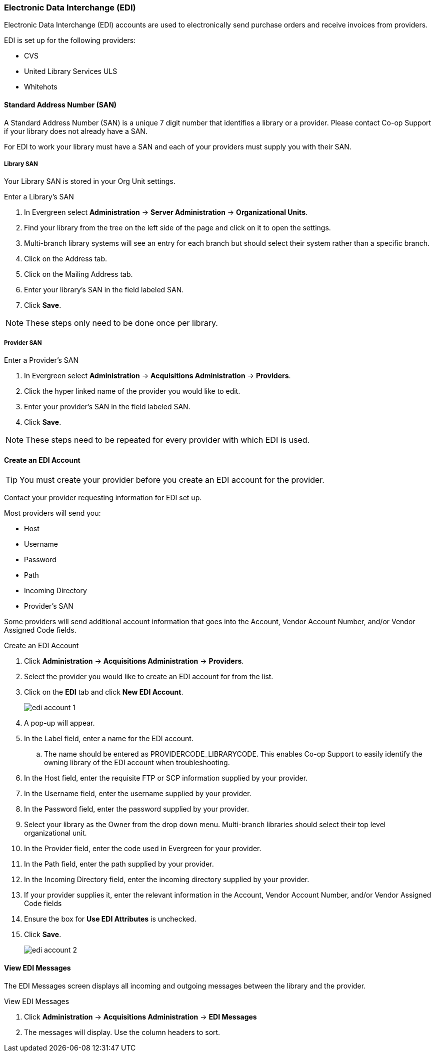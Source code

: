 Electronic Data Interchange (EDI)
~~~~~~~~~~~~~~~~~~~~~~~~~~~~~~~~~

anchor:edi[EDI]

Electronic Data Interchange (EDI) accounts are used to electronically send purchase orders and receive invoices from providers.

.EDI is set up for the following providers:
* CVS
* United Library Services ULS
* Whitehots

Standard Address Number (SAN)
^^^^^^^^^^^^^^^^^^^^^^^^^^^^^

A Standard Address Number (SAN) is a unique 7 digit number that identifies a library or a provider. Please contact 
Co-op Support if your library does not already have a SAN.

For EDI to work your library must have a SAN and each of your providers must supply you with their SAN.

Library SAN
+++++++++++

Your Library SAN is stored in your Org Unit settings.

.Enter a Library's SAN
. In Evergreen select *Administration* -> *Server Administration* -> *Organizational Units*.
. Find your library from the tree on the left side of the page and click on it to open the settings.
. Multi-branch library systems will see an entry for each branch but should select their 
system rather than a specific branch.
. Click on the Address tab.
. Click on the Mailing Address tab.
. Enter your library's SAN in the field labeled SAN.
. Click *Save*.

NOTE: These steps only need to be done once per library.

Provider SAN
++++++++++++

.Enter a Provider's SAN
. In Evergreen select *Administration* -> *Acquisitions Administration* -> *Providers*.
. Click the hyper linked name of the provider you would like to edit.
. Enter your provider's SAN in the field labeled SAN.
. Click *Save*.

NOTE: These steps need to be repeated for every provider with which EDI is used.

Create an EDI Account
^^^^^^^^^^^^^^^^^^^^^

TIP: You must create your provider before you create an EDI account for the provider.

Contact your provider requesting information for EDI set up.

Most providers will send you:

* Host
* Username
* Password
* Path
* Incoming Directory
* Provider's SAN

Some providers will send additional account information that goes into the Account, Vendor Account Number,
and/or Vendor Assigned Code fields.


.Create an EDI Account
. Click *Administration* -> *Acquisitions Administration* -> *Providers*.
. Select the provider you would like to create an EDI account for from the list.
. Click on the *EDI* tab and click *New EDI Account*. 
+
image::images/administration/edi-account-1.png[]
+
. A pop-up will appear.
. In the Label field, enter a name for the EDI account.
.. The name should be entered as PROVIDERCODE_LIBRARYCODE. This enables Co-op Support to easily identify the owning library of the EDI account when troubleshooting.
. In the Host field, enter the requisite FTP or SCP information supplied by your provider.
. In the Username field, enter the username supplied by your provider.
. In the Password field, enter the password supplied by your provider.
. Select your library as the Owner from the drop down menu. Multi-branch libraries should select their top level organizational unit.
. In the Provider field, enter the code used in Evergreen for your provider.
. In the Path field, enter the path supplied by your provider.
. In the Incoming Directory field, enter the incoming directory supplied by your provider.
. If your provider supplies it, enter the relevant information in the Account, Vendor Account Number,
and/or Vendor Assigned Code fields
. Ensure the box for *Use EDI Attributes* is unchecked.
. Click *Save*.
+
image::images/administration/edi-account-2.png[]



View EDI Messages
^^^^^^^^^^^^^^^^^

The EDI Messages screen displays all incoming and outgoing messages between the library and the provider.

.View EDI Messages
. Click *Administration* -> *Acquisitions Administration* -> *EDI Messages*
. The messages will display. Use the column headers to sort.
